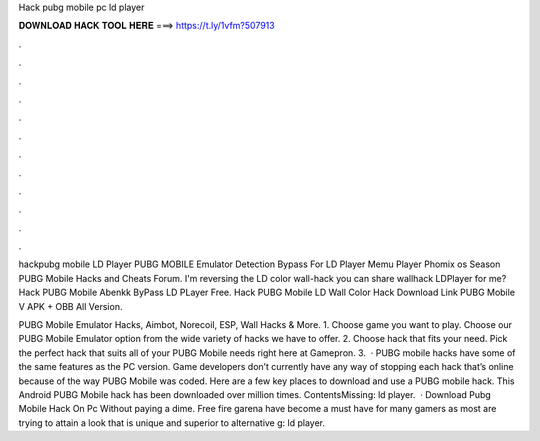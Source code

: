 Hack pubg mobile pc ld player



𝐃𝐎𝐖𝐍𝐋𝐎𝐀𝐃 𝐇𝐀𝐂𝐊 𝐓𝐎𝐎𝐋 𝐇𝐄𝐑𝐄 ===> https://t.ly/1vfm?507913



.



.



.



.



.



.



.



.



.



.



.



.

hackpubg mobile LD Player PUBG MOBILE Emulator Detection Bypass For LD Player Memu Player Phomix os Season  PUBG Mobile Hacks and Cheats Forum. I'm reversing the LD color wall-hack you can share wallhack LDPlayer for me? Hack PUBG Mobile Abenkk ByPass LD PLayer Free. Hack PUBG Mobile LD Wall Color Hack Download Link PUBG Mobile V APK + OBB All Version.

PUBG Mobile Emulator Hacks, Aimbot, Norecoil, ESP, Wall Hacks & More. 1. Choose game you want to play. Choose our PUBG Mobile Emulator option from the wide variety of hacks we have to offer. 2. Choose hack that fits your need. Pick the perfect hack that suits all of your PUBG Mobile needs right here at Gamepron. 3.  · PUBG mobile hacks have some of the same features as the PC version. Game developers don’t currently have any way of stopping each hack that’s online because of the way PUBG Mobile was coded. Here are a few key places to download and use a PUBG mobile hack. This Android PUBG Mobile hack has been downloaded over million times. ContentsMissing: ld player.  · Download Pubg Mobile Hack On Pc Without paying a dime. Free fire garena have become a must have for many gamers as most are trying to attain a look that is unique and superior to alternative g: ld player.

